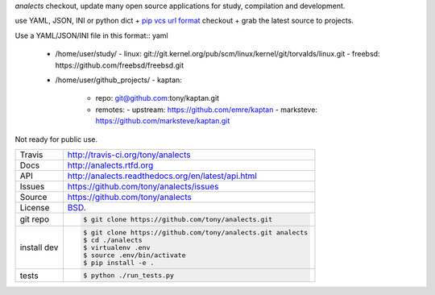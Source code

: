 `analects` checkout, update many open source applications for study,
compilation and development.

.. image:: https://travis-ci.org/tony/analects.png?branch=master
   :target: https://travis-ci.org/tony/analects

use YAML, JSON, INI or python dict + `pip vcs url format`_ checkout + grab
the latest source to projects.

Use a YAML/JSON/INI file in this format:: yaml

    - /home/user/study/
      - linux: git://git.kernel.org/pub/scm/linux/kernel/git/torvalds/linux.git
      - freebsd: https://github.com/freebsd/freebsd.git
    - /home/user/github_projects/
      - kaptan:
        - repo: git@github.com:tony/kaptan.git
        - remotes:
          - upstream: https://github.com/emre/kaptan
          - marksteve: https://github.com/marksteve/kaptan.git

.. _pip vcs url format: http://www.pip-installer.org/en/latest/logic.html#vcs-support

Not ready for public use.

===========     ==========================================================
Travis          http://travis-ci.org/tony/analects
Docs            http://analects.rtfd.org
API             http://analects.readthedocs.org/en/latest/api.html
Issues          https://github.com/tony/analects/issues
Source          https://github.com/tony/analects
License         `BSD`_.
git repo        .. code-block:: bash

                    $ git clone https://github.com/tony/analects.git
install dev     .. code-block:: bash

                    $ git clone https://github.com/tony/analects.git analects
                    $ cd ./analects
                    $ virtualenv .env
                    $ source .env/bin/activate
                    $ pip install -e .
tests           .. code-block:: bash

                    $ python ./run_tests.py
===========     ==========================================================

.. _BSD: http://opensource.org/licenses/BSD-3-Clause
